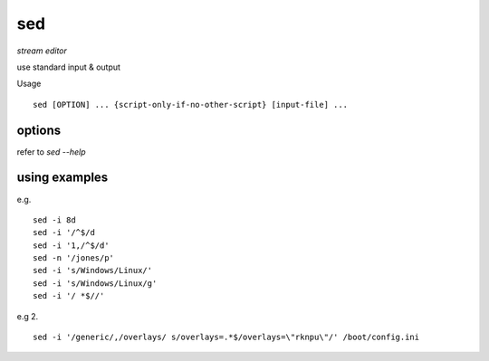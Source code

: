 sed
==================

*stream editor*

use standard input & output

Usage
::
	sed [OPTION] ... {script-only-if-no-other-script} [input-file] ...

options
------------------

refer to *sed --help*

using examples
------------------

e.g.
::
	sed -i 8d
	sed -i '/^$/d
	sed -i '1,/^$/d'
	sed -n '/jones/p'
	sed -i 's/Windows/Linux/'
	sed -i 's/Windows/Linux/g'
	sed -i '/ *$//'

e.g 2.
::
	sed -i '/generic/,/overlays/ s/overlays=.*$/overlays=\"rknpu\"/' /boot/config.ini
